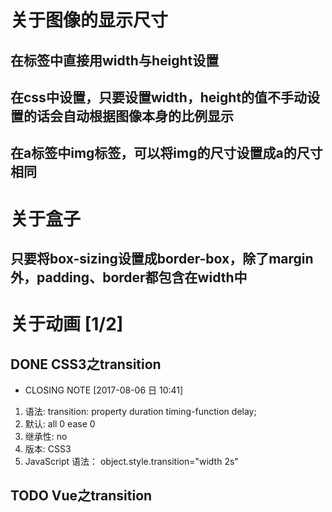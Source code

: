 * 关于图像的显示尺寸
** 在标签中直接用width与height设置
** 在css中设置，只要设置width，height的值不手动设置的话会自动根据图像本身的比例显示
** 在a标签中img标签，可以将img的尺寸设置成a的尺寸相同
* 关于盒子
** 只要将box-sizing设置成border-box，除了margin外，padding、border都包含在width中
* 关于动画 [1/2]
** DONE CSS3之transition
   CLOSED: [2017-08-06 日 10:41]
   - CLOSING NOTE [2017-08-06 日 10:41]
   1. 语法: transition: property duration timing-function delay;
   2. 默认: all 0 ease 0
   3. 继承性: no
   4. 版本: CSS3
   5. JavaScript 语法： object.style.transition="width 2s"
** TODO Vue之transition
